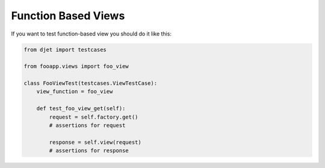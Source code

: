 Function Based Views
====================

If you want to test function-based view you should do it like this:

.. code-block:: python

    from djet import testcases

    from fooapp.views import foo_view

    class FooViewTest(testcases.ViewTestCase):
        view_function = foo_view

        def test_foo_view_get(self):
            request = self.factory.get()
            # assertions for request

            response = self.view(request)
            # assertions for response
